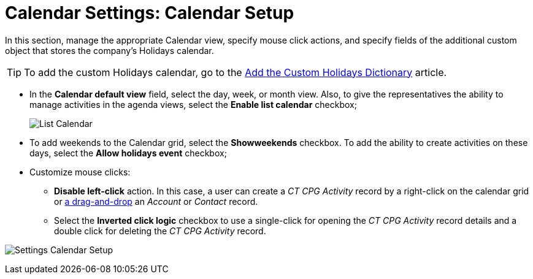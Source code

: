 = Calendar Settings: Calendar Setup

In this section, manage the appropriate Calendar view, specify mouse click actions, and specify fields of the additional custom object that stores the company's Holidays calendar.

[TIP]
====
To add the custom Holidays calendar, go to the xref:./add-the-custom-holidays-dictionary.adoc[Add the Custom Holidays Dictionary] article.
====

* In the *Calendar default view* field, select the day, week, or month view. Also, to give the representatives the ability to manage activities in the agenda views, select the *Enable list calendar* checkbox;
+
image:List-Calendar.png[]
* To add weekends to the Calendar grid, select the **Showweekends** checkbox. To add the ability to create activities on these days, select the *Allow holidays event* checkbox;
* Customize mouse clicks:
** *Disable left-click* action. In this case, a user can create a _CT CPG Activity_ record by a right-click on the calendar grid or xref:admin-guide/calendar-management/legacy-calendar-management/configuring-calendar/configure-settings-for-the-calendar/calendar-settings-drag-drop-settings.adoc[a drag-and-drop] an _Account_ or _Contact_ record.
** Select the *Inverted click logic* checkbox to use a single-click for opening the _CT CPG Activity_ record details and a double click for deleting the _CT CPG Activity_ record.

image:Settings-Calendar-Setup.png[align="center"]
